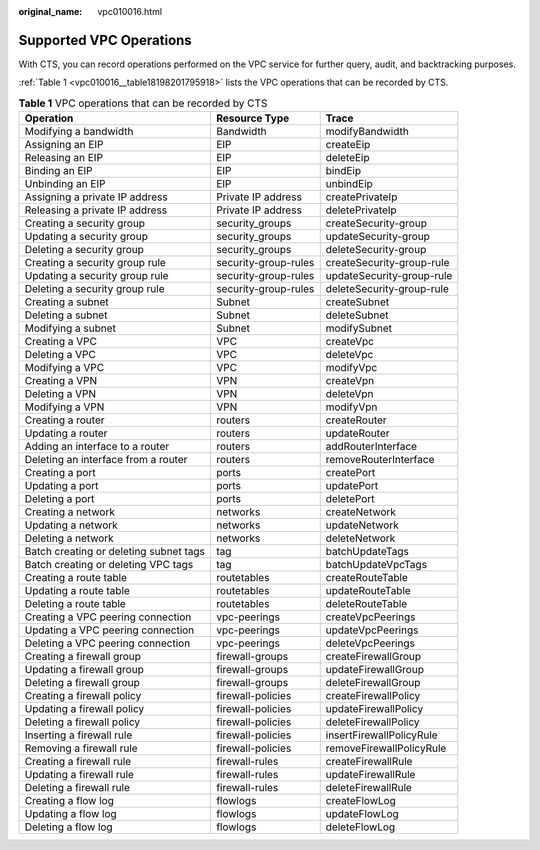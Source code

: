 :original_name: vpc010016.html

.. _vpc010016:

Supported VPC Operations
========================

With CTS, you can record operations performed on the VPC service for further query, audit, and backtracking purposes.

:ref:`Table 1 <vpc010016__table18198201795918>` lists the VPC operations that can be recorded by CTS.

.. _vpc010016__table18198201795918:

.. table:: **Table 1** VPC operations that can be recorded by CTS

   +----------------------------------------+----------------------+---------------------------+
   | Operation                              | Resource Type        | Trace                     |
   +========================================+======================+===========================+
   | Modifying a bandwidth                  | Bandwidth            | modifyBandwidth           |
   +----------------------------------------+----------------------+---------------------------+
   | Assigning an EIP                       | EIP                  | createEip                 |
   +----------------------------------------+----------------------+---------------------------+
   | Releasing an EIP                       | EIP                  | deleteEip                 |
   +----------------------------------------+----------------------+---------------------------+
   | Binding an EIP                         | EIP                  | bindEip                   |
   +----------------------------------------+----------------------+---------------------------+
   | Unbinding an EIP                       | EIP                  | unbindEip                 |
   +----------------------------------------+----------------------+---------------------------+
   | Assigning a private IP address         | Private IP address   | createPrivateIp           |
   +----------------------------------------+----------------------+---------------------------+
   | Releasing a private IP address         | Private IP address   | deletePrivateIp           |
   +----------------------------------------+----------------------+---------------------------+
   | Creating a security group              | security_groups      | createSecurity-group      |
   +----------------------------------------+----------------------+---------------------------+
   | Updating a security group              | security_groups      | updateSecurity-group      |
   +----------------------------------------+----------------------+---------------------------+
   | Deleting a security group              | security_groups      | deleteSecurity-group      |
   +----------------------------------------+----------------------+---------------------------+
   | Creating a security group rule         | security-group-rules | createSecurity-group-rule |
   +----------------------------------------+----------------------+---------------------------+
   | Updating a security group rule         | security-group-rules | updateSecurity-group-rule |
   +----------------------------------------+----------------------+---------------------------+
   | Deleting a security group rule         | security-group-rules | deleteSecurity-group-rule |
   +----------------------------------------+----------------------+---------------------------+
   | Creating a subnet                      | Subnet               | createSubnet              |
   +----------------------------------------+----------------------+---------------------------+
   | Deleting a subnet                      | Subnet               | deleteSubnet              |
   +----------------------------------------+----------------------+---------------------------+
   | Modifying a subnet                     | Subnet               | modifySubnet              |
   +----------------------------------------+----------------------+---------------------------+
   | Creating a VPC                         | VPC                  | createVpc                 |
   +----------------------------------------+----------------------+---------------------------+
   | Deleting a VPC                         | VPC                  | deleteVpc                 |
   +----------------------------------------+----------------------+---------------------------+
   | Modifying a VPC                        | VPC                  | modifyVpc                 |
   +----------------------------------------+----------------------+---------------------------+
   | Creating a VPN                         | VPN                  | createVpn                 |
   +----------------------------------------+----------------------+---------------------------+
   | Deleting a VPN                         | VPN                  | deleteVpn                 |
   +----------------------------------------+----------------------+---------------------------+
   | Modifying a VPN                        | VPN                  | modifyVpn                 |
   +----------------------------------------+----------------------+---------------------------+
   | Creating a router                      | routers              | createRouter              |
   +----------------------------------------+----------------------+---------------------------+
   | Updating a router                      | routers              | updateRouter              |
   +----------------------------------------+----------------------+---------------------------+
   | Adding an interface to a router        | routers              | addRouterInterface        |
   +----------------------------------------+----------------------+---------------------------+
   | Deleting an interface from a router    | routers              | removeRouterInterface     |
   +----------------------------------------+----------------------+---------------------------+
   | Creating a port                        | ports                | createPort                |
   +----------------------------------------+----------------------+---------------------------+
   | Updating a port                        | ports                | updatePort                |
   +----------------------------------------+----------------------+---------------------------+
   | Deleting a port                        | ports                | deletePort                |
   +----------------------------------------+----------------------+---------------------------+
   | Creating a network                     | networks             | createNetwork             |
   +----------------------------------------+----------------------+---------------------------+
   | Updating a network                     | networks             | updateNetwork             |
   +----------------------------------------+----------------------+---------------------------+
   | Deleting a network                     | networks             | deleteNetwork             |
   +----------------------------------------+----------------------+---------------------------+
   | Batch creating or deleting subnet tags | tag                  | batchUpdateTags           |
   +----------------------------------------+----------------------+---------------------------+
   | Batch creating or deleting VPC tags    | tag                  | batchUpdateVpcTags        |
   +----------------------------------------+----------------------+---------------------------+
   | Creating a route table                 | routetables          | createRouteTable          |
   +----------------------------------------+----------------------+---------------------------+
   | Updating a route table                 | routetables          | updateRouteTable          |
   +----------------------------------------+----------------------+---------------------------+
   | Deleting a route table                 | routetables          | deleteRouteTable          |
   +----------------------------------------+----------------------+---------------------------+
   | Creating a VPC peering connection      | vpc-peerings         | createVpcPeerings         |
   +----------------------------------------+----------------------+---------------------------+
   | Updating a VPC peering connection      | vpc-peerings         | updateVpcPeerings         |
   +----------------------------------------+----------------------+---------------------------+
   | Deleting a VPC peering connection      | vpc-peerings         | deleteVpcPeerings         |
   +----------------------------------------+----------------------+---------------------------+
   | Creating a firewall group              | firewall-groups      | createFirewallGroup       |
   +----------------------------------------+----------------------+---------------------------+
   | Updating a firewall group              | firewall-groups      | updateFirewallGroup       |
   +----------------------------------------+----------------------+---------------------------+
   | Deleting a firewall group              | firewall-groups      | deleteFirewallGroup       |
   +----------------------------------------+----------------------+---------------------------+
   | Creating a firewall policy             | firewall-policies    | createFirewallPolicy      |
   +----------------------------------------+----------------------+---------------------------+
   | Updating a firewall policy             | firewall-policies    | updateFirewallPolicy      |
   +----------------------------------------+----------------------+---------------------------+
   | Deleting a firewall policy             | firewall-policies    | deleteFirewallPolicy      |
   +----------------------------------------+----------------------+---------------------------+
   | Inserting a firewall rule              | firewall-policies    | insertFirewallPolicyRule  |
   +----------------------------------------+----------------------+---------------------------+
   | Removing a firewall rule               | firewall-policies    | removeFirewallPolicyRule  |
   +----------------------------------------+----------------------+---------------------------+
   | Creating a firewall rule               | firewall-rules       | createFirewallRule        |
   +----------------------------------------+----------------------+---------------------------+
   | Updating a firewall rule               | firewall-rules       | updateFirewallRule        |
   +----------------------------------------+----------------------+---------------------------+
   | Deleting a firewall rule               | firewall-rules       | deleteFirewallRule        |
   +----------------------------------------+----------------------+---------------------------+
   | Creating a flow log                    | flowlogs             | createFlowLog             |
   +----------------------------------------+----------------------+---------------------------+
   | Updating a flow log                    | flowlogs             | updateFlowLog             |
   +----------------------------------------+----------------------+---------------------------+
   | Deleting a flow log                    | flowlogs             | deleteFlowLog             |
   +----------------------------------------+----------------------+---------------------------+
